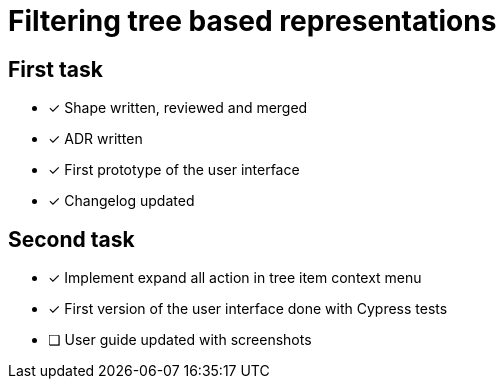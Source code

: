= Filtering tree based representations

== First task

- [x] Shape written, reviewed and merged
- [x] ADR written
- [x] First prototype of the user interface
- [x] Changelog updated

== Second task
- [x] Implement expand all action in tree item context menu
- [x] First version of the user interface done with Cypress tests
- [ ] User guide updated with screenshots


